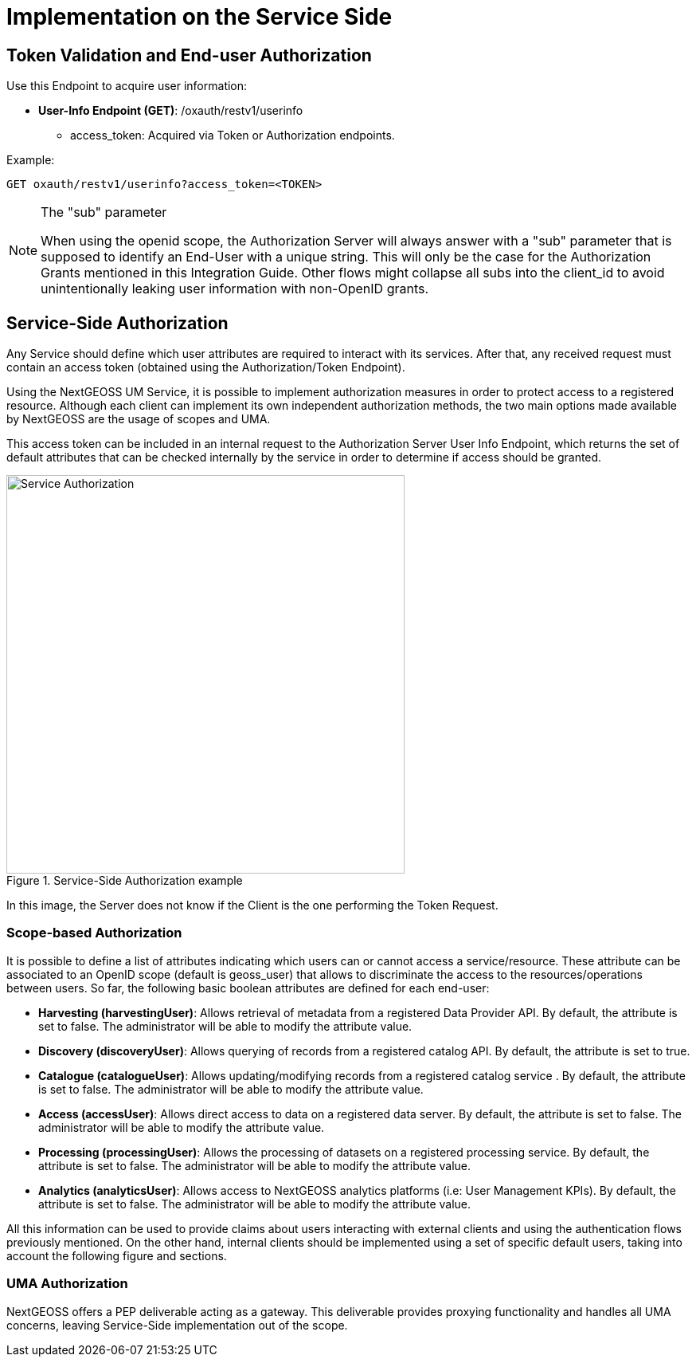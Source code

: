 = Implementation on the Service Side

== Token Validation and End-user Authorization

Use this Endpoint to acquire user information:

* *User-Info Endpoint (GET)*: /oxauth/restv1/userinfo
** access_token: Acquired via Token or Authorization endpoints.

.Example:
[source,url]
GET oxauth/restv1/userinfo?access_token=<TOKEN>

[NOTE]
.The "sub" parameter
===============================================
When using the openid scope, the Authorization Server will always answer with a "sub" parameter that is supposed to identify an End-User with a unique string. This will only be the case for the Authorization Grants mentioned in this Integration Guide. Other flows might collapse all subs into the client_id to avoid unintentionally leaking user information with non-OpenID grants.
===============================================


== Service-Side Authorization
Any Service should define which user attributes are required to interact with its services. After that, any received request must contain an access token (obtained using the Authorization/Token Endpoint).

Using the NextGEOSS UM Service, it is possible to implement authorization measures in order to protect access to a registered resource. Although each client can implement its own independent authorization methods, the two main options made available by NextGEOSS are the usage of scopes and UMA.

This access token can be included in an internal request to the Authorization Server User Info Endpoint, which returns the set of default attributes that can be checked internally by the service in order to determine if access should be granted.

[#service_authz,reftext='{figure-caption} {counter:figure-num}']
.Service-Side Authorization example
image::images/Service_Authorization.PNG[width=500,align="center"]

In this image, the Server does not know if the Client is the one performing the Token Request.

=== Scope-based Authorization

It is possible to define a list of attributes indicating which users can or cannot access a service/resource. These attribute can be associated to an OpenID scope (default is geoss_user) that allows to discriminate the access to the resources/operations between users. So far, the following basic boolean attributes are defined for each end-user:

* *Harvesting (harvestingUser)*: Allows retrieval of metadata from a registered Data Provider API. By default, the attribute is set to false. The administrator will be able to modify the attribute value.
* *Discovery (discoveryUser)*: Allows querying of records from a registered catalog API. By default, the attribute is set to true.
* *Catalogue (catalogueUser)*: Allows updating/modifying records from a registered catalog service . By default, the attribute is set to false. The administrator will be able to modify the attribute value.
* *Access (accessUser)*: Allows direct access to data on a registered data server. By default, the attribute is set to false. The administrator will be able to modify the attribute value. 
* *Processing (processingUser)*: Allows the processing of datasets on a registered processing service. By default, the attribute is set to false. The administrator will be able to modify the attribute value.
* *Analytics (analyticsUser)*: Allows access to NextGEOSS analytics platforms (i.e: User Management KPIs). By default, the attribute is set to false. The administrator will be able to modify the attribute value.

All this information can be used to provide claims about users interacting with external clients and using the authentication flows previously mentioned. On the other hand, internal clients should be implemented using a set of specific default users, taking into account the following figure and sections.

=== UMA Authorization

NextGEOSS offers a PEP deliverable acting as a gateway. This deliverable provides proxying functionality and handles all UMA concerns, leaving Service-Side implementation out of the scope. 

